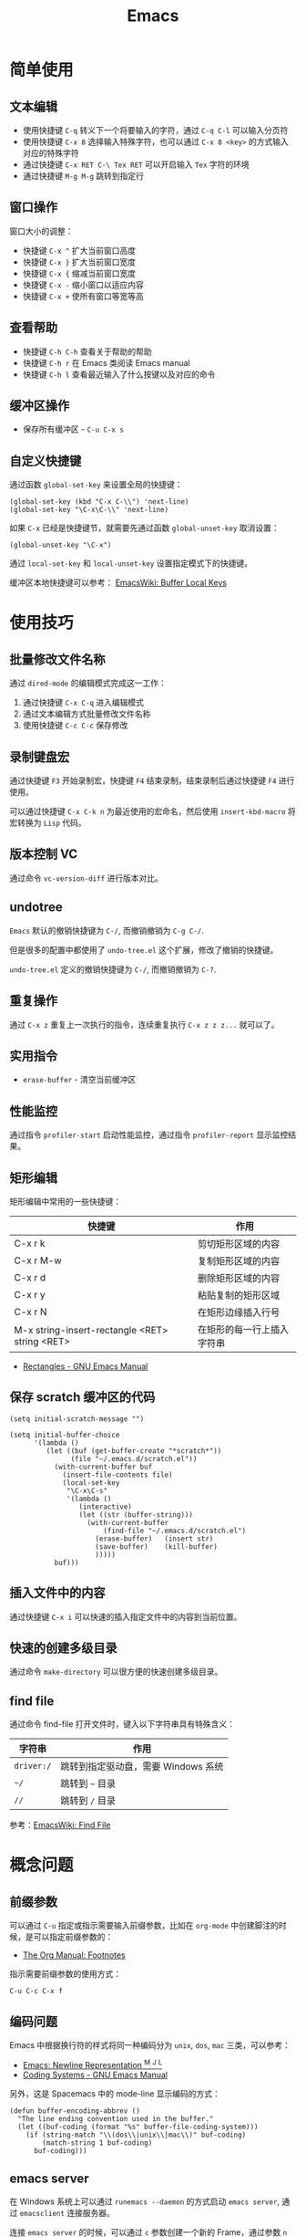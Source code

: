 #+TITLE:      Emacs

* 目录                                                    :TOC_4_gh:noexport:
- [[#简单使用][简单使用]]
  - [[#文本编辑][文本编辑]]
  - [[#窗口操作][窗口操作]]
  - [[#查看帮助][查看帮助]]
  - [[#缓冲区操作][缓冲区操作]]
  - [[#自定义快捷键][自定义快捷键]]
- [[#使用技巧][使用技巧]]
  - [[#批量修改文件名称][批量修改文件名称]]
  - [[#录制键盘宏][录制键盘宏]]
  - [[#版本控制-vc][版本控制 VC]]
  - [[#undotree][undotree]]
  - [[#重复操作][重复操作]]
  - [[#实用指令][实用指令]]
  - [[#性能监控][性能监控]]
  - [[#矩形编辑][矩形编辑]]
  - [[#保存-scratch-缓冲区的代码][保存 scratch 缓冲区的代码]]
  - [[#插入文件中的内容][插入文件中的内容]]
  - [[#快速的创建多级目录][快速的创建多级目录]]
  - [[#find-file][find file]]
- [[#概念问题][概念问题]]
  - [[#前缀参数][前缀参数]]
  - [[#编码问题][编码问题]]
  - [[#emacs-server][emacs server]]
  - [[#字体与字体集][字体与字体集]]
  - [[#hooks][Hooks]]
- [[#休闲娱乐][休闲娱乐]]
- [[#相关问题][相关问题]]
  - [[#怎样让光标跳转到上一个位置][怎样让光标跳转到上一个位置]]
  - [[#怎样获取-emacs-编译时的参数][怎样获取 Emacs 编译时的参数]]

* 简单使用
** 文本编辑
   + 使用快捷键 ~C-q~ 转义下一个将要输入的字符，通过 ~C-q C-l~ 可以输入分页符
   + 使用快捷键 ~C-x 8~ 选择输入特殊字符，也可以通过 ~C-x 8 <key>~ 的方式输入对应的特殊字符
   + 通过快捷键 ~C-x RET C-\ Tex RET~ 可以开启输入 ~Tex~ 字符的环境
   + 通过快捷键 ~M-g M-g~ 跳转到指定行

** 窗口操作
   窗口大小的调整：
   + 快捷键 ~C-x ^~ 扩大当前窗口高度
   + 快捷键 ~C-x }~ 扩大当前窗口宽度
   + 快捷键 ~C-x {~ 缩减当前窗口宽度
   + 快捷键 ~C-x -~ 缩小窗口以适应内容
   + 快捷键 ~C-x +~ 使所有窗口等宽等高

** 查看帮助
   + 快捷键 ~C-h C-h~ 查看关于帮助的帮助
   + 快捷键 ~C-h r~ 在 Emacs 类阅读 Emacs manual
   + 快捷键 ~C-h l~ 查看最近输入了什么按键以及对应的命令

** 缓冲区操作
   + 保存所有缓冲区 - ~C-u C-x s~

** 自定义快捷键
   通过函数 ~global-set-key~ 来设置全局的快捷键：
   #+BEGIN_SRC elisp
     (global-set-key (kbd "C-x C-\\") 'next-line)
     (global-set-key "\C-x\C-\\" 'next-line)
   #+END_SRC

   如果 ~C-x~ 已经是快捷键节，就需要先通过函数 ~global-unset-key~ 取消设置：
   #+BEGIN_SRC elisp
     (global-unset-key "\C-x")
   #+END_SRC

   通过 ~local-set-key~ 和 ~local-unset-key~ 设置指定模式下的快捷键。

   缓冲区本地快捷键可以参考： [[https://www.emacswiki.org/emacs/BufferLocalKeys][EmacsWiki: Buffer Local Keys]]

* 使用技巧
** 批量修改文件名称
   通过 ~dired-mode~ 的编辑模式完成这一工作：
   1. 通过快捷键 ~C-x C-q~ 进入编辑模式
   2. 通过文本编辑方式批量修改文件名称
   3. 使用快捷键 ~C-c C-c~ 保存修改

** 录制键盘宏
   通过快捷键 ~F3~ 开始录制宏，快捷键 ~F4~ 结束录制，结束录制后通过快捷键 ~F4~ 进行使用。

   可以通过快捷键 ~C-x C-k n~ 为最近使用的宏命名，然后使用 ~insert-kbd-macro~ 将宏转换为 ~Lisp~ 代码。

** 版本控制 VC 
   通过命令 ~vc-version-diff~ 进行版本对比。

** undotree
   ~Emacs~ 默认的撤销快捷键为 ~C-/~, 而撤销撤销为 ~C-g C-/~.
   
   但是很多的配置中都使用了 ~undo-tree.el~ 这个扩展，修改了撤销的快捷键。

   ~undo-tree.el~ 定义的撤销快捷键为 ~C-/~, 而撤销撤销为 ~C-?~.

** 重复操作
   通过 ~C-x z~ 重复上一次执行的指令，连续重复执行 ~C-x z z z...~ 就可以了。

** 实用指令
   + ~erase-buffer~ - 清空当前缓冲区

** 性能监控
   通过指令 ~profiler-start~ 启动性能监控，通过指令 ~profiler-report~ 显示监控结果。

** 矩形编辑
   矩形编辑中常用的一些快捷键：
   |------------------------------------------------+----------------------------|
   | 快捷键                                         | 作用                       |
   |------------------------------------------------+----------------------------|
   | C-x r k                                        | 剪切矩形区域的内容         |
   | C-x r M-w                                      | 复制矩形区域的内容         |
   | C-x r d                                        | 删除矩形区域的内容         |
   | C-x r y                                        | 粘贴复制的矩形区域         |
   | C-x r N                                        | 在矩形边缘插入行号         |
   | M-x string-insert-rectangle <RET> string <RET> | 在矩形的每一行上插入字符串 |
   |------------------------------------------------+----------------------------|

   + [[https://www.gnu.org/software/emacs/manual/html_node/emacs/Rectangles.html][Rectangles - GNU Emacs Manual]]

** 保存 scratch 缓冲区的代码
   #+BEGIN_SRC elisp
     (setq initial-scratch-message "")

     (setq initial-buffer-choice
           '(lambda ()
              (let ((buf (get-buffer-create "*scratch*"))
                    (file "~/.emacs.d/scratch.el"))
                (with-current-buffer buf
                  (insert-file-contents file)
                  (local-set-key
                   "\C-x\C-s"
                   '(lambda ()
                      (interactive)
                      (let ((str (buffer-string)))
                        (with-current-buffer
                            (find-file "~/.emacs.d/scratch.el")
                          (erase-buffer)   (insert str)
                          (save-buffer)    (kill-buffer)
                          )))))
                buf)))
   #+END_SRC

** 插入文件中的内容
   通过快捷键 ~C-x i~ 可以快速的插入指定文件中的内容到当前位置。

** 快速的创建多级目录
   通过命令 ~make-directory~ 可以很方便的快速创建多级目录。

** find file
   通过命令 find-file 打开文件时，键入以下字符串具有特殊含义：
   |----------+-------------------------------------|
   | 字符串   | 作用                                |
   |----------+-------------------------------------|
   | ~driver:/~ | 跳转到指定驱动盘，需要 Windows 系统 |
   | ~~/~       | 跳转到 ~~~ 目录                       |
   | ~//~       | 跳转到 ~/~ 目录                       |
   |----------+-------------------------------------|
   
   参考：[[https://www.emacswiki.org/emacs/FindFile][EmacsWiki: Find File]]

* 概念问题
** 前缀参数
   可以通过 ~C-u~ 指定或指示需要输入前缀参数，比如在 ~org-mode~ 中创建脚注的时候，是可以指定前缀参数的：
   + [[https://orgmode.org/manual/Footnotes.html][The Org Manual: Footnotes]]

   指示需要前缀参数的使用方式：
   #+BEGIN_EXAMPLE
   C-u C-c C-x f
   #+END_EXAMPLE

** 编码问题
   Emacs 中根据换行符的样式将同一种编码分为 ~unix~, ~dos~, ~mac~ 三类，可以参考：
   + [[http://ergoemacs.org/emacs/emacs_line_ending_char.html][Emacs: Newline Representation ^M ^J ^L]]
   + [[https://www.gnu.org/software/emacs/manual/html_node/emacs/Coding-Systems.html#Coding-Systems][Coding Systems - GNU Emacs Manual]]

   另外，这是 Spacemacs 中的 mode-line 显示编码的方式：
   #+BEGIN_SRC elisp
     (defun buffer-encoding-abbrev ()
       "The line ending convention used in the buffer."
       (let ((buf-coding (format "%s" buffer-file-coding-system)))
         (if (string-match "\\(dos\\|unix\\|mac\\)" buf-coding)
             (match-string 1 buf-coding)
           buf-coding)))
   #+END_SRC  

** emacs server
   在 Windows 系统上可以通过 ~runemacs --daemon~ 的方式启动 ~emacs server~, 通过 ~emacsclient~ 连接服务器。

   连接 ~emacs server~ 的时候，可以通过 ~c~ 参数创建一个新的 Frame，通过参数 ~n~ 不用等待服务器返回。

   关闭服务器可以通过如下方式：
   #+BEGIN_SRC bash
     $ emacsclient -e "(kill-emacs)"
   #+END_SRC

   参考：[[https://www.emacswiki.org/emacs/EmacsAsDaemon][EmacsWiki: Emacs As Daemon]]

** 字体与字体集
   + [[https://archive.casouri.co.uk/note/2019/emacs-%E5%AD%97%E4%BD%93%E4%B8%8E%E5%AD%97%E4%BD%93%E9%9B%86/index.html][Emacs，字体与字符集]]

** Hooks
   Hook 是 Emacs 中重要的扩展机制，是一个函数列表，会在执行某些操作后执行这个列表中的函数。
  
   + [[https://www.gnu.org/software/emacs/manual/html_node/emacs/Hooks.html][Hooks - GNU Emacs Manual]]

* 休闲娱乐
  + [[https://www.gnu.org/software/emacs/manual/html_node/emacs/Amusements.html][Games and Other Amusements]]

* 相关问题
** 怎样让光标跳转到上一个位置
   可以通过 ~C-Space C-Space~ 添加一个 Mark，然后通过 ~C-u C-Space~ 跳转到该位置。

   参考：
   + [[http://ergoemacs.org/emacs/emacs_jump_to_previous_position.html][Emacs: Jump to Previous Position]]

** 怎样获取 Emacs 编译时的参数
   可以通过 ~system-configuration-options~ 变量的值来进行查看，参考：
   + [[https://emacs.stackexchange.com/questions/35497/does-emacs-have-an-option-to-display-build-settings][config - Does emacs have an option to display build settings? - Emacs Stack Exchange]]

